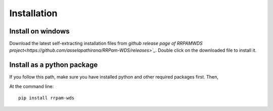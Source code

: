============
Installation
============

Install on windows
------------------
Download the latest self-extracting installation files from `github release page of RRPAMWDS project<https://github.com/asselapathirana/RRPam-WDS/releases>`_`. Double click on the downloaded file to install it.

Install as a python package
----------------------------

If you follow this path, make sure you have installed python and other required packages first. Then, 

At the command line::

    pip install rrpam-wds
